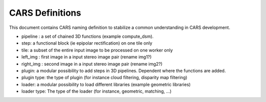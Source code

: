 ================
CARS Definitions
================

This document contains CARS naming definition to stabilize a common understanding in CARS development.

- pipeline : a set of chained 3D functions (example compute_dsm).
- step: a functional block (ie epipolar rectification) on one tile only
- tile: a subset of the entire input image to be processed on one worker only

- left_img : first image in a input stereo image pair (rename img1?)
- right_img : second image in a input stereo image pair (rename img2?)


- plugin: a modular possibility to add steps in 3D pipelines. Dependent where the functions are added.
- plugin type: the type of plugin (for instance cloud filtering, disparity map filtering)
- loader: a modular possibility to load different libraries (example geometric libraries)
- loader type: The type of the loader (for instance, geometric, matching, ...)
